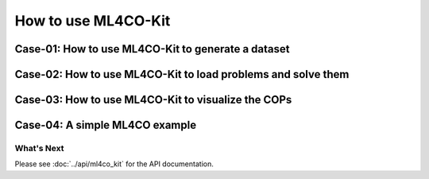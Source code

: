 =================================
How to use ML4CO-Kit
=================================


Case-01: How to use ML4CO-Kit to generate a dataset
>>>>>>>>>>>>>

.. code-block:: python
    :linenos:

    # We take the TSP as an example

    # Import the required classes.
    >>> import numpy as np                  # Numpy
    >>> from ml4co_kit import TSPWrapper    # The wrapper for TSP, used to manage data and parallel generation.
    >>> from ml4co_kit import TSPGenerator  # The generator for TSP, used to generate a single instance.
    >>> from ml4co_kit import TSP_TYPE      # The distribution types supported by the generator.
    >>> from ml4co_kit import LKHSolver     # We choose LKHSolver to solve TSP instances

    # Check which distributions are supported by the TSP types.
    >>> for type in TSP_TYPE:
    ...     print(type)
    TSP_TYPE.UNIFORM
    TSP_TYPE.GAUSSIAN
    TSP_TYPE.CLUSTER

    # Set the generator parameters according to the requirements.
    >>> tsp_generator = TSPGenerator(
    ...     distribution_type=TSP_TYPE.GAUSSIAN,   # Generate a TSP instance with a Gaussian distribution
    ...     precision=np.float32,                  # Floating-point precision: 32-bit
    ...     nodes_num=50,                          # Number of nodes in TSP instance
    ...     gaussian_mean_x=0,                     # Mean of Gaussian for x coordinate
    ...     gaussian_mean_y=0,                     # Mean of Gaussian for y coordinate
    ...     gaussian_std=1,                        # Standard deviation of Gaussian
    ... )

    # Set the LKH parameters.
    >>> tsp_solver = LKHSolver(
    ...     lkh_scale=1e6,        # Scaling factor to convert floating-point numbers to integers
    ...     lkh_max_trials=500,   # Maximum number of trials for the LKH algorithm
    ...     lkh_path="LKH",       # Path to the LKH executable
    ...     lkh_runs=1,           # Number of runs for the LKH algorithm
    ...     lkh_seed=1234,        # Random seed for the LKH algorithm
    ...     lkh_special=False,    # When set to True, disables 2-opt and 3-opt heuristics
    ... )

    # Create the TSP wrapper
    >>> tsp_wrapper = TSPWrapper(precision=np.float32)

    # Use ``generate_w_to_txt`` to generate a dataset of TSP.
    >>> tsp_wrapper.generate_w_to_txt(
    ...     file_path="tsp_gaussian_16ins.txt",  # Path to the output file where the generated TSP instances will be saved
    ...     generator=tsp_generator,             # The TSP instance generator to use
    ...     solver=tsp_solver,                   # The TSP solver to use
    ...     num_samples=16,                      # Number of TSP instances to generate
    ...     num_threads=4,                       # Number of CPU threads to use for parallelization; cannot both be non-1 with batch_size
    ...     batch_size=1,                        # Batch size for parallel processing; cannot both be non-1 with num_threads
    ...     write_per_iters=1,                   # Number of sub-generation steps after which data will be written to the file
    ...     write_mode="a",                      # Write mode for the output file ("a" for append)
    ...     show_time=True,                      # Whether to display the time taken for the generation process
    ... )
    Generating TSP: 100%|..........| 4/4 [00:00<00:00, 12.79it/s]


Case-02: How to use ML4CO-Kit to load problems and solve them
>>>>>>>>>>>>>

.. code-block:: python
    :linenos:

    # We take the MIS as an example

    # Import the required classes.
    >>> import numpy as np                  # Numpy
    >>> from ml4co_kit import MISWrapper    # The wrapper for MIS, used to manage data and parallel solving.
    >>> from ml4co_kit import KaMISSolver   # We choose KaMISSolver to solve MIS instances

    # Set the KaMIS parameters.
    >>> mis_solver = KaMISSolver(
    ...     kamis_time_limit=10.0,          # The maximum solution time for a single problem
    ...     kamis_weighted_scale=1e5,       # Weight scaling factor, used when nodes have weights.
    ... )

    # Create the MIS wrapper
    >>> mis_wrapper = MISWrapper(precision=np.float32)

    # Load the problems to be solved.
    # You can use the corresponding loading function based on the file type, 
    # such as ``from_txt`` for txt file and ``from_pickle`` for pickle file.
    >>> mis_wrapper.from_txt(
    ...     file_path="test_dataset/mis/wrapper/mis_rb-small_uniform-weighted_4ins.txt",
    ...     ref=True,          # TXT file contains labels. Set ``ref=True`` to set them as reference.
    ...     overwrite=True,    # Whether to overwrite the data. If not, only update according to the file data.
    ...     show_time=True     # Whether to display the time taken for the loading process
    ... )
    Loading data from test_dataset/mis/wrapper/mis_rb-small_uniform-weighted_4ins.txt: 4it [00:00, 75.41it/s]

    # Use ``solve`` to call the KaMISSolver to perform the solution.
    >>> mis_wrapper.solve(
    ...     solver=mis_solver,                   # The solver to use
    ...     num_threads=2,                       # Number of CPU threads to use for parallelization; cannot both be non-1 with batch_size
    ...     batch_size=1,                        # Batch size for parallel processing; cannot both be non-1 with num_threads
    ...     show_time=True,                      # Whether to display the time taken for the generation process
    ... )
    Solving MIS Using kamis: 100%|..........| 2/2 [00:21<00:00, 10.97s/it]
    Using Time: 21.947036743164062

    # Use ``evaluate_w_gap`` to obtain the evaluation results.
    # Evaluation Results: average solution value, average reference value, gap (%), gap std.
    >>> eval_result = mis_wrapper.evaluate_w_gap()
    >>> print(eval_result)
    (14.827162742614746, 15.18349838256836, 2.5054726600646973, 2.5342845916748047)


Case-03: How to use ML4CO-Kit to visualize the COPs
>>>>>>>>>>>>>

.. code-block:: python
    :linenos:

    # We take the CVRP as an example

    # Import the required classes.
    >>> import numpy as np                  # Numpy
    >>> from ml4co_kit import CVRPTask      # CVRP Task. 
    >>> from ml4co_kit import CVRPWrapper   # The wrapper for CVRP, used to manage data.

    # Case-1: multiple task data are saved in ``txt``, ``pickle``, etc. single task data is saved in pickle.
    >>> cvrp_wrapper = CVRPWrapper()
    >>> cvrp_wrapper.from_pickle("test_dataset/cvrp/wrapper/cvrp50_uniform_16ins.pkl")
    >>> cvrp_task = cvrp_wrapper.task_list[0]
    >>> print(cvrp_task)
    CVRPTask(2fb389cdafdb4e79a94572f01edf0b95)

    # Case-2: single task data is saved in pickle.
    >>> cvrp_task = CVRPTask()
    >>> cvrp_task.from_pickle("test_dataset/cvrp/task/cvrp50_uniform_task.pkl")
    >>> print(cvrp_task)
    CVRPTask(2fb389cdafdb4e79a94572f01edf0b95)

    # The loaded solution is usually a reference solution. 
    # When drawing the image, it is the ``sol`` that is being drawn. 
    # Therefore, it is necessary to assign ``ref_sol`` to ``sol``.
    >>> cvrp_task.sol = cvrp_task.ref_sol

    # Using ``render`` to get the visualization
    >>> cvrp_task.render(
    ...     save_path="./docs/assets/cvrp_solution.png",  # Path to save the rendered image
    ...     with_sol=True,                                # Whether to draw the solution tour
    ...     figsize=(10, 10),                             # Size of the image (width and height)
    ...     node_color="darkblue",                        # Color of the nodes
    ...     edge_color="darkblue",                        # Color of the edges
    ...     node_size=50                                  # Size of the nodes
    ... )


Case-04: A simple ML4CO example
>>>>>>>>>>>>>

.. code-block:: python
    :linenos:

    # We take the MCut as an example

    # Import the required classes.
    >>> import numpy as np                   # Numpy
    >>> from ml4co_kit import MCutWrapper    # The wrapper for MCutWrapper, used to manage data.
    >>> from ml4co_kit import GreedySolver   # GreedySolver, based on GNN4CO.
    >>> from ml4co_kit import RLSAOptimizer  # Using RLSA to perform local search.
    >>> from ml4co_kit.extension.gnn4co import GNN4COModel, GNN4COEnv, GNNEncoder

    # Set the GNN4COModel parameters. ``weight_path``: Pretrain weight path. 
    # If it is not available locally, it will be automatically downloaded from Hugging Face.
    >>> gnn4mcut_model = GNN4COModel(
    ...     env=GNN4COEnv(
    ...         task="MCut",              # Task name: MCut.                                 
    ...         mode="solve",             # Mode: solving mode.
    ...         sparse_factor=1,          # Sparse factor: Controls the sparsity of the graph.
    ...         device="cuda"             # Device: 'cuda' or 'cpu'
    ...     ),
    ...     encoder=GNNEncoder(
    ...         task="MCut",              # Task name: MCut.
    ...         sparse=True,              # Graph data should set ``sparse`` to True.
    ...         block_layers=[2,4,4,2]    # Block layers: the number of layers in each block of the encoder.
    ...     ),
    ...     weight_path="weights/gnn4co_mcut_ba-large_sparse.pt"   
    ... )
    gnn4co/gnn4co_mcut_ba-large_sparse.pt: 100% |..........| 19.6M/19.6M [00:03<00:00, 6.18MB/s]

    # Set the RLSAOptimizer parameters.
    >>> mcut_optimizer = RLSAOptimizer(
    ...     rlsa_kth_dim="both",          # Which dimension to consider for the k-th value calculation.
    ...     rlsa_tau=0.01,                # The temperature parameter in the Simulated Annealing process.
    ...     rlsa_d=2,                     # Control the step size of each update.
    ...     rlsa_k=1000,                  # The number of samples used in the optimization process.
    ...     rlsa_t=1000,                  # The number of iterations in the optimization process.
    ...     rlsa_device="cuda",           # Device: 'cuda' or 'cpu'.
    ...     rlsa_seed=1234                # The random seed for reproducibility.
    ... )

    # Set the GreedySolver parameters.
    >>> mcut_solver_wo_opt = GreedySolver(
    ...     model=gnn4mcut_model,         # GNN4CO model for MCut
    ...     device="cuda",                # Device: 'cuda' or 'cpu'.
    ...     optimizer=None                # The optimizer to perform local search.
    ... )
    >>> mcut_solver_w_opt = GreedySolver(
    ...     model=gnn4mcut_model,         # GNN4CO model for MCut
    ...     device="cuda",                # Device: 'cuda' or 'cpu'.
    ...     optimizer=mcut_optimizer      # The optimizer to perform local search.
    ... )

    # Create the MCut wrapper
    >>> mcut_wrapper = MCutWrapper(precision=np.float32)

    # Load the problems to be solved.
    # You can use the corresponding loading function based on the file type, 
    # such as ``from_txt`` for txt file and ``from_pickle`` for pickle file.
    >>> mcut_wrapper.from_txt(
    ...     file_path="test_dataset/mcut/wrapper/mcut_ba-large_no-weighted_4ins.txt",
    ...     ref=True,          # TXT file contains labels. Set ``ref=True`` to set them as reference.
    ...     overwrite=True,    # Whether to overwrite the data. If not, only update according to the file data.
    ...     show_time=True     # Whether to display the time taken for the loading process
    ... )
    Loading data from test_dataset/mcut/wrapper/mcut_ba-large_no-weighted_4ins.txt: 4it [00:00, 16.35it/s]

    # Using ``solve`` to get the solution (without optimizer)
    >>> mcut_wrapper.solve(
    ...     solver=mcut_solver_wo_opt,    # The solver to use
    ...     num_threads=1,                # Number of CPU threads to use for parallelization; cannot both be non-1 with batch_size
    ...     batch_size=1,                 # Batch size for parallel processing; cannot both be non-1 with num_threads
    ...     show_time=True,               # Whether to display the time taken for the generation process
    ... )
    Solving MCut Using greedy: 100%|..........| 4/4 [00:00<00:00, 12.34it/s]
    Using Time: 0.3261079788208008

    # Use ``evaluate_w_gap`` to obtain the evaluation results.
    # Evaluation Results: average solution value, average reference value, gap (%), gap std.
    >>> eval_result = mcut_wrapper.evaluate_w_gap()
    >>> print(eval_result)
    (2647.25, 2726.5, 2.838811523236064, 0.7528157058230817)

    # Using ``solve`` to get the solution (with optimizer)
    >>> mcut_wrapper.solve(
    ...     solver=mcut_solver_w_opt,     # The solver to use
    ...     num_threads=1,                # Number of CPU threads to use for parallelization; cannot both be non-1 with batch_size
    ...     batch_size=1,                 # Batch size for parallel processing; cannot both be non-1 with num_threads
    ...     show_time=True,               # Whether to display the time taken for the generation process
    ... )
    Solving MCut Using greedy: 100%|..........| 4/4 [00:02<00:00,  1.46it/s]
    Using Time: 2.738525867462158

    # Use ``evaluate_w_gap`` to obtain the evaluation results.
    # Evaluation Results: average solution value, average reference value, gap (%), gap std.
    >>> eval_result = mcut_wrapper.evaluate_w_gap()
    >>> print(eval_result)
    (2693.0, 2726.5, 1.2373146256952277, 0.29320238806274546)


What's Next
-----------
Please see :doc:`../api/ml4co_kit` for the API documentation.